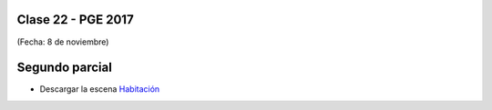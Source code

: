 .. -*- coding: utf-8 -*-

.. _rcs_subversion:

Clase 22 - PGE 2017
===================
(Fecha: 8 de noviembre)

Segundo parcial
===============

- Descargar la escena `Habitación <https://github.com/cosimani/Curso-PGE-2017/blob/master/sources/clase19/Habitacion.zip?raw=true>`_

